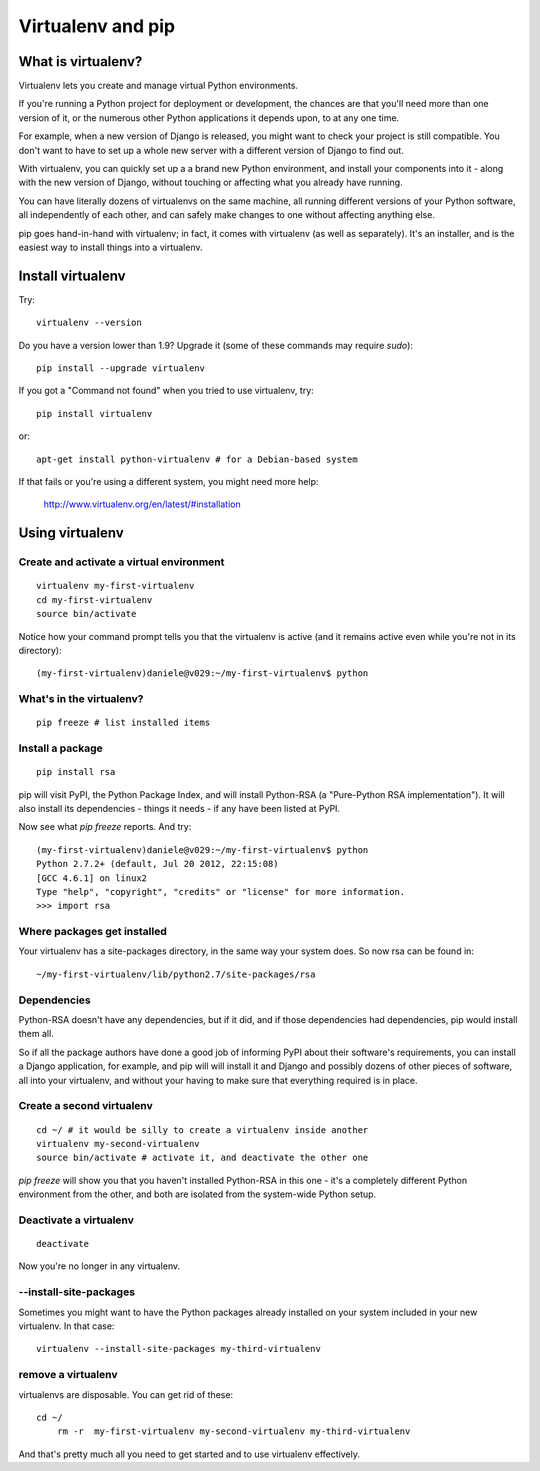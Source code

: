 ##################
Virtualenv and pip
##################


What is virtualenv?
===================

Virtualenv lets you create and manage virtual Python environments.

If you're running a Python project for deployment or development, the chances
are that you'll need more than one version of it, or the numerous other Python
applications it depends upon, to at any one time.

For example, when a new version of Django is released, you might want to check
your project is still compatible. You don't want to have to set up a whole new
server with a different version of Django to find out.

With virtualenv, you can quickly set up a a brand new Python environment, and
install your components into it - along with the new version of Django,
without touching or affecting what you already have running.

You can have literally dozens of virtualenvs on the same machine, all running
different versions of your Python software, all independently of each other,
and can safely make changes to one without affecting anything else.

pip goes hand-in-hand with virtualenv; in fact, it comes with virtualenv (as
well as separately). It's an installer, and is the easiest way to install
things into a virtualenv.


Install virtualenv
==================

Try::

	virtualenv --version
	
Do you have a version lower than 1.9? Upgrade it (some of these commands may
require `sudo`)::

	pip install --upgrade virtualenv
	
If you got a "Command not found" when you tried to use virtualenv, try::

	pip install virtualenv
	
or::

	apt-get install python-virtualenv # for a Debian-based system
	
If that fails or you're using a different system, you might need more help:

	http://www.virtualenv.org/en/latest/#installation
	

Using virtualenv
================

Create and activate a virtual environment
-----------------------------------------

::

	virtualenv my-first-virtualenv
	cd my-first-virtualenv
	source bin/activate

Notice how your command prompt tells you that the virtualenv is active (and it remains active even while you're not in its directory)::

	(my-first-virtualenv)daniele@v029:~/my-first-virtualenv$ python 

What's in the virtualenv?
-------------------------

::

	pip freeze # list installed items
	
Install a package
----------------- 

::

	pip install rsa
	
pip will visit PyPI, the Python Package Index, and will install Python-RSA (a
"Pure-Python RSA implementation"). It will also install its dependencies -
things it needs - if any have been listed at PyPI.

Now see what `pip freeze` reports. And try::

	(my-first-virtualenv)daniele@v029:~/my-first-virtualenv$ python 
	Python 2.7.2+ (default, Jul 20 2012, 22:15:08) 
	[GCC 4.6.1] on linux2
	Type "help", "copyright", "credits" or "license" for more information.
	>>> import rsa
	
Where packages get installed
----------------------------

Your virtualenv has a site-packages directory, in the same way your system does. So now rsa can be found in::

	~/my-first-virtualenv/lib/python2.7/site-packages/rsa 
	
Dependencies
------------

Python-RSA doesn't have any dependencies, but if it did, and if those
dependencies had dependencies, pip would install them all.

So if all the package authors have done a good job of informing PyPI about
their software's requirements, you can install a Django application, for
example, and pip will will install it and Django and possibly dozens of other
pieces of software, all into your virtualenv, and without your having to make
sure that everything required is in place.

Create a second virtualenv
--------------------------

::

	cd ~/ # it would be silly to create a virtualenv inside another
	virtualenv my-second-virtualenv
	source bin/activate # activate it, and deactivate the other one 

`pip freeze` will show you that you haven't installed Python-RSA in this one -
it's a completely different Python environment from the other, and both are
isolated from the system-wide Python setup.

Deactivate a virtualenv
-----------------------

::

	deactivate
	
Now you're no longer in any virtualenv.       

--install-site-packages
-----------------------

Sometimes you might want to have the Python packages already installed on your
system included in your new virtualenv. In that case::

	virtualenv --install-site-packages my-third-virtualenv 
	
remove a virtualenv
-------------------

virtualenvs are disposable. You can get rid of these::

    cd ~/
	rm -r  my-first-virtualenv my-second-virtualenv my-third-virtualenv
	
And that's pretty much all you need to get started and to use virtualenv
effectively.
